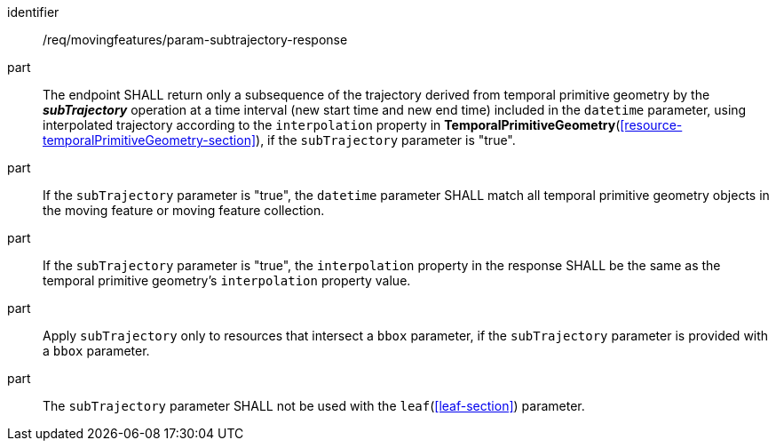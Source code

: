 ////
[[req_mf_subtrajectory-parameter-response]]
[width="90%",cols="2,6a",options="header"]
|===
^|*Requirement {counter:req-id}* |*/req/movingfeatures/param-subtrajectory-response*
^|A | The endpoint SHALL return only a subsequence of the trajectory derived from temporal primitive geometry by the *_subTrajectory_* operation at a time interval (new start time and new end time) included in the `datetime` parameter, using interpolated trajectory according to the `interpolation` property in <<resource-temporalPrimitiveGeometry-section,*TemporalPrimitiveGeometry*>>, if the `subTrajectory` parameter is "true".
^|B | If the `subTrajectory` parameter is "true", the `datetime` parameter SHALL match all temporal primitive geometry objects in the moving feature or moving feature collection.
^|C | If the `subTrajectory` parameter is "true", the `interpolation` property in the response SHALL be the same as the temporal primitive geometry's `interpolation` property value.
^|D | Apply `subTrajectory` only to resources that intersect a `bbox` parameter, if the `subTrajectory` parameter is provided with a `bbox` parameter.
^|E | The `subTrajectory` parameter SHALL not be used with the <<leaf-section,`leaf`>> parameter.
|===
////

[[req_mf_subtrajectory-parameter-response]]
[requirement]
====
[%metadata]
identifier:: /req/movingfeatures/param-subtrajectory-response
part:: The endpoint SHALL return only a subsequence of the trajectory derived from temporal primitive geometry by the *_subTrajectory_* operation at a time interval (new start time and new end time) included in the `datetime` parameter, using interpolated trajectory according to the `interpolation` property in *TemporalPrimitiveGeometry*(<<resource-temporalPrimitiveGeometry-section>>), if the `subTrajectory` parameter is "true".
part:: If the `subTrajectory` parameter is "true", the `datetime` parameter SHALL match all temporal primitive geometry objects in the moving feature or moving feature collection.
part:: If the `subTrajectory` parameter is "true", the `interpolation` property in the response SHALL be the same as the temporal primitive geometry's `interpolation` property value.
part:: Apply `subTrajectory` only to resources that intersect a `bbox` parameter, if the `subTrajectory` parameter is provided with a `bbox` parameter.
part:: The `subTrajectory` parameter SHALL not be used with the `leaf`(<<leaf-section>>) parameter.
====